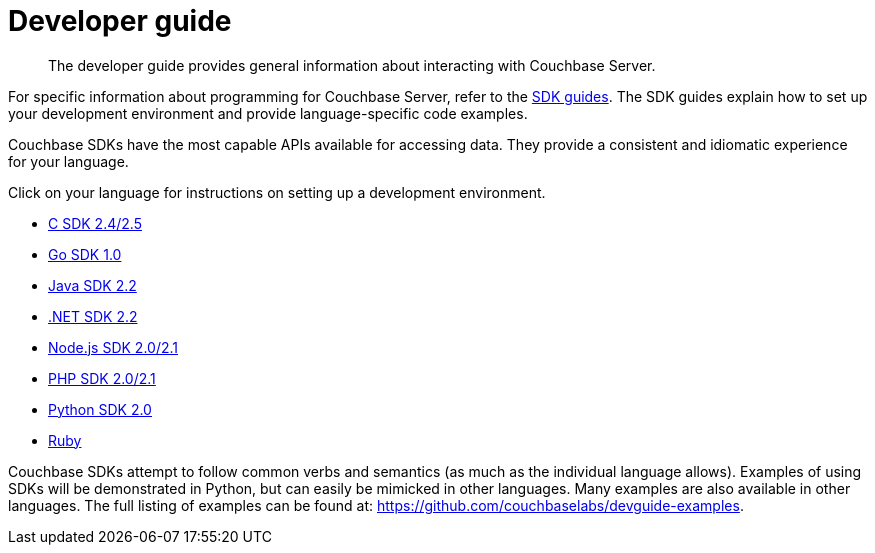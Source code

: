 = Developer guide
:page-type: concept

[abstract]
The developer guide provides general information about interacting with Couchbase Server.

For specific information about programming for Couchbase Server, refer to the xref:sdks:intro.adoc[SDK guides].
The SDK guides explain how to set up your development environment and provide language-specific code examples.

Couchbase SDKs have the most capable APIs available for accessing data.
They provide a consistent and idiomatic experience for your language.

Click on your language for instructions on setting up a development environment.

* xref:2.5@c-sdk::c-intro.adoc[C SDK 2.4/2.5]
* xref:1.0@go-sdk::introduction.adoc[Go SDK 1.0]
* xref:2.2@java-sdk::java-intro.adoc[Java SDK 2.2]
* xref:2.2@dotnet-sdk::dotnet-intro.adoc[.NET SDK 2.2]
* xref:2.1@nodejs-sdk::introduction.adoc[Node.js SDK 2.0/2.1]
* xref:2.1@php-sdk::php-intro.adoc[PHP SDK 2.0/2.1]
* xref:2.0@python-sdk::introduction.adoc[Python SDK 2.0]
* http://docs.couchbase.com/developer/dev-guide-3.0/ruby-sdk.html[Ruby^]

Couchbase SDKs attempt to follow common verbs and semantics (as much as the individual language allows).
Examples of using SDKs will be demonstrated in Python, but can easily be mimicked in other languages.
Many examples are also available in other languages.
The full listing of examples can be found at: https://github.com/couchbaselabs/devguide-examples[^].
